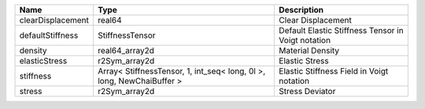 

================= ===================================================================== ================================================== 
Name              Type                                                                  Description                                        
================= ===================================================================== ================================================== 
clearDisplacement real64                                                                Clear Displacement                                 
defaultStiffness  StiffnessTensor                                                       Default Elastic Stiffness Tensor in Voigt notation 
density           real64_array2d                                                        Material Density                                   
elasticStress     r2Sym_array2d                                                         Elastic Stress                                     
stiffness         Array< StiffnessTensor, 1, int_seq< long, 0l >, long, NewChaiBuffer > Elastic Stiffness Field in Voigt notation          
stress            r2Sym_array2d                                                         Stress Deviator                                    
================= ===================================================================== ================================================== 


